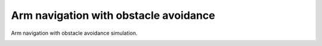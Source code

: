 Arm navigation with obstacle avoidance
--------------------------------------

Arm navigation with obstacle avoidance simulation.

.. image:: https://github.com/AtsushiSakai/PythonRoboticsGifs/raw/master/ArmNavigation/arm_obstacle_navigation/animation.gif